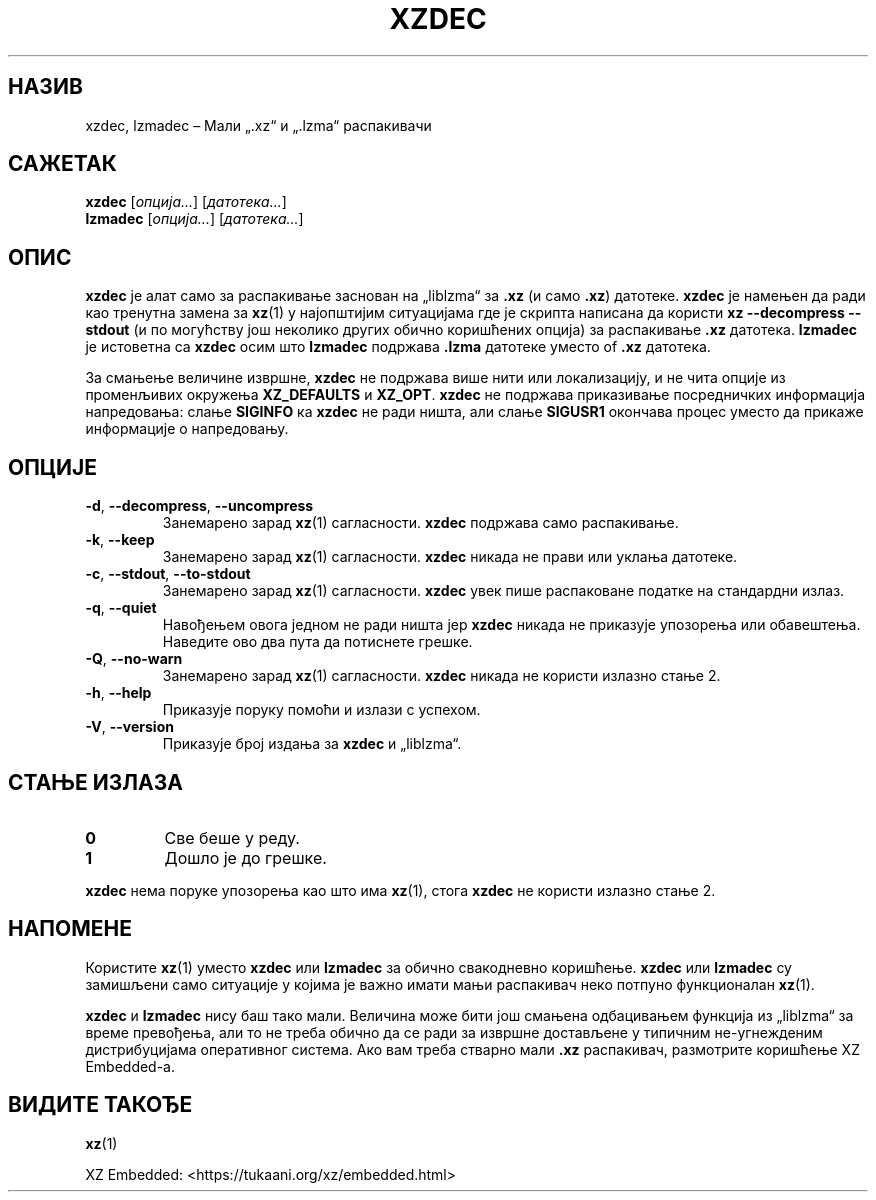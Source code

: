 .\" SPDX-License-Identifier: 0BSD
.\"
.\" Author: Lasse Collin
.\"
.\" Serbian translation of xz-man.
.\" Мирослав Николић <miroslavnikolic@rocketmail.com>, 2025.
.\"
.\"*******************************************************************
.\"
.\" This file was generated with po4a. Translate the source file.
.\"
.\"*******************************************************************
.TH XZDEC 1 08.04.2024. Tukaani "XZ Utils"
.SH НАЗИВ
xzdec, lzmadec – Мали „.xz“ и „.lzma“ распакивачи
.SH САЖЕТАК
\fBxzdec\fP [\fIопција...\fP] [\fIдатотека...\fP]
.br
\fBlzmadec\fP [\fIопција...\fP] [\fIдатотека...\fP]
.SH ОПИС
\fBxzdec\fP је алат само за распакивање заснован на „liblzma“ за \fB.xz\fP (и само
\&\fB.xz\fP) датотеке.  \fBxzdec\fP је намењен да ради као тренутна замена за
\fBxz\fP(1) у најопштијим ситуацијама где је скрипта написана да користи \fBxz \-\-decompress \-\-stdout\fP (и по могућству још неколико других обично коришћених
опција) за распакивање \fB.xz\fP датотека.  \fBlzmadec\fP је истоветна са \fBxzdec\fP
осим што \fBlzmadec\fP подржава \fB.lzma\fP датотеке уместо of \fB.xz\fP датотека.
.PP
За смањење величине извршне, \fBxzdec\fP не подржава више нити или
локализацију, и не чита опције из променљивих окружења \fBXZ_DEFAULTS\fP и
\fBXZ_OPT\fP.  \fBxzdec\fP не подржава приказивање посредничких информација
напредовања: слање \fBSIGINFO\fP ка \fBxzdec\fP не ради ништа, али слање
\fBSIGUSR1\fP окончава процес уместо да прикаже информације о напредовању.
.SH ОПЦИЈЕ
.TP 
\fB\-d\fP, \fB\-\-decompress\fP, \fB\-\-uncompress\fP
Занемарено зарад \fBxz\fP(1) сагласности.  \fBxzdec\fP подржава само распакивање.
.TP 
\fB\-k\fP, \fB\-\-keep\fP
Занемарено зарад \fBxz\fP(1) сагласности.  \fBxzdec\fP никада не прави или уклања
датотеке.
.TP 
\fB\-c\fP, \fB\-\-stdout\fP, \fB\-\-to\-stdout\fP
Занемарено зарад \fBxz\fP(1) сагласности.  \fBxzdec\fP увек пише распаковане
податке на стандардни излаз.
.TP 
\fB\-q\fP, \fB\-\-quiet\fP
Навођењем овога једном не ради ништа јер \fBxzdec\fP никада не приказује
упозорења или обавештења.  Наведите ово два пута да потиснете грешке.
.TP 
\fB\-Q\fP, \fB\-\-no\-warn\fP
Занемарено зарад \fBxz\fP(1) сагласности.  \fBxzdec\fP никада не користи излазно
стање 2.
.TP 
\fB\-h\fP, \fB\-\-help\fP
Приказује поруку помоћи и излази с успехом.
.TP 
\fB\-V\fP, \fB\-\-version\fP
Приказује број издања за \fBxzdec\fP и „liblzma“.
.SH "СТАЊЕ ИЗЛАЗА"
.TP 
\fB0\fP
Све беше у реду.
.TP 
\fB1\fP
Дошло је до грешке.
.PP
\fBxzdec\fP нема поруке упозорења као што има \fBxz\fP(1), стога \fBxzdec\fP не
користи излазно стање 2.
.SH НАПОМЕНЕ
Користите \fBxz\fP(1) уместо \fBxzdec\fP или \fBlzmadec\fP за обично свакодневно
коришћење.  \fBxzdec\fP или \fBlzmadec\fP су замишљени само ситуације у којима је
важно имати мањи распакивач неко потпуно функционалан \fBxz\fP(1).
.PP
\fBxzdec\fP и \fBlzmadec\fP нису баш тако мали.  Величина може бити још смањена
одбацивањем функција из „liblzma“ за време превођења, али то не треба обично
да се ради за извршне достављене у типичним не\-угнежденим дистрибуцијама
оперативног система.  Ако вам треба стварно мали \fB.xz\fP распакивач,
размотрите коришћење XZ Embedded\-а.
.SH "ВИДИТЕ ТАКОЂЕ"
\fBxz\fP(1)
.PP
XZ Embedded: <https://tukaani.org/xz/embedded.html>
